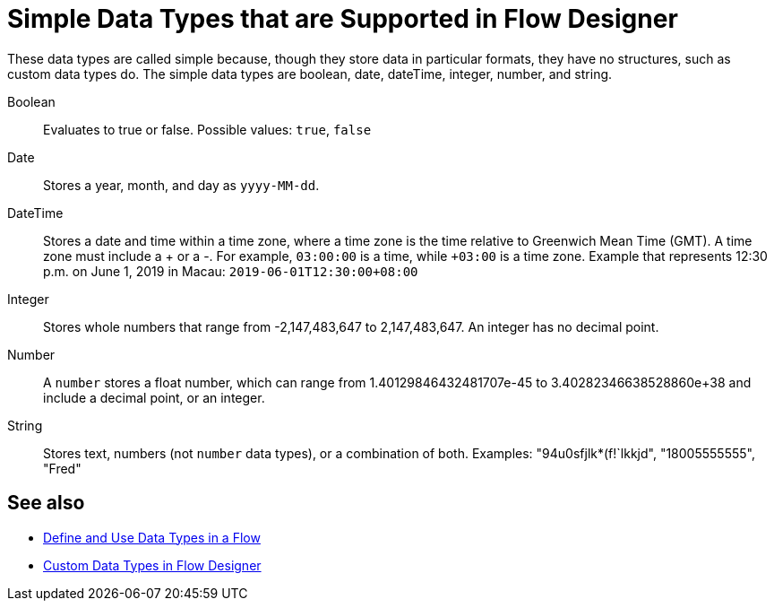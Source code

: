 = Simple Data Types that are Supported in Flow Designer

These data types are called simple because, though they store data in particular formats, they have no structures, such as custom data types do. The simple data types are boolean, date, dateTime, integer, number, and string.

Boolean:: Evaluates to true or false. Possible values: `true`, `false`

Date:: Stores a year, month, and day as `yyyy-MM-dd`.

DateTime:: Stores a date and time within a time zone, where a time zone is the time relative to Greenwich Mean Time (GMT). A time zone must include a + or a -. For example, `03:00:00` is a time, while `+03:00` is a time zone. Example that represents 12:30 p.m. on June 1, 2019 in Macau: `2019-06-01T12:30:00+08:00`

Integer:: Stores whole numbers that range from -2,147,483,647 to 2,147,483,647. An integer has no decimal point.

Number:: A `number` stores a float number, which can range from 1.40129846432481707e-45 to 3.40282346638528860e+38 and include a decimal point, or an integer.

String:: Stores text, numbers (not `number` data types), or a combination of both. Examples: "94u0sfjlk*(f!`lkkjd", "18005555555", "Fred"

== See also

* xref:about-data-types.adoc[Define and Use Data Types in a Flow]
* xref:fd-custom-data-types.adoc[Custom Data Types in Flow Designer]
